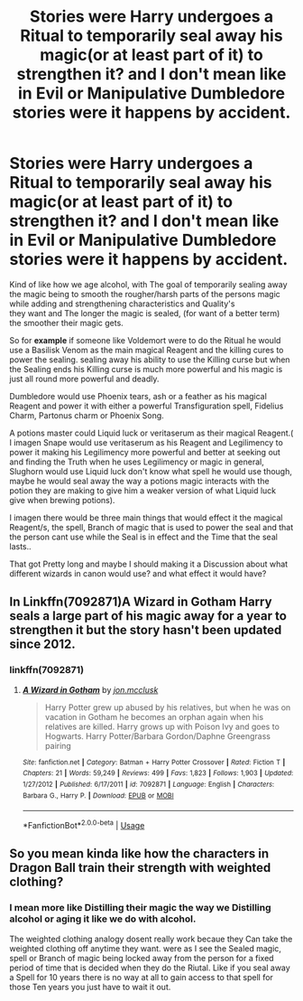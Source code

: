 #+TITLE: Stories were Harry undergoes a Ritual to temporarily seal away his magic(or at least part of it) to strengthen it? and I don't mean like in Evil or Manipulative Dumbledore stories were it happens by accident.

* Stories were Harry undergoes a Ritual to temporarily seal away his magic(or at least part of it) to strengthen it? and I don't mean like in Evil or Manipulative Dumbledore stories were it happens by accident.
:PROPERTIES:
:Author: Call0013
:Score: 14
:DateUnix: 1581055359.0
:DateShort: 2020-Feb-07
:END:
Kind of like how we age alcohol, with The goal of temporarily sealing away the magic being to smooth the rougher/harsh parts of the persons magic while adding and strengthening characteristics and Quality's\\
they want and The longer the magic is sealed, (for want of a better term) the smoother their magic gets.

So for *example* if someone like Voldemort were to do the Ritual he would use a Basilisk Venom as the main magical Reagent and the killing cures to power the sealing. sealing away his ability to use the Killing curse but when the Sealing ends his Killing curse is much more powerful and his magic is just all round more powerful and deadly.

Dumbledore would use Phoenix tears, ash or a feather as his magical Reagent and power it with either a powerful Transfiguration spell, Fidelius Charm, Partonus charm or Phoenix Song.

A potions master could Liquid luck or veritaserum as their magical Reagent.( I imagen Snape would use veritaserum as his Reagent and Legilimency to power it making his Legilimency more powerful and better at seeking out and finding the Truth when he uses Legilimency or magic in general, Slughorn would use Liquid luck don't know what spell he would use though, maybe he would seal away the way a potions magic interacts with the potion they are making to give him a weaker version of what Liquid luck give when brewing potions).

I imagen there would be three main things that would effect it the magical Reagent/s, the spell, Branch of magic that is used to power the seal and that the person cant use while the Seal is in effect and the Time that the seal lasts..

That got Pretty long and maybe I should making it a Discussion about what different wizards in canon would use? and what effect it would have?


** In Linkffn(7092871)A Wizard in Gotham Harry seals a large part of his magic away for a year to strengthen it but the story hasn't been updated since 2012.
:PROPERTIES:
:Author: Gin_DxD
:Score: 4
:DateUnix: 1581057552.0
:DateShort: 2020-Feb-07
:END:

*** linkffn(7092871)
:PROPERTIES:
:Author: Aeterna_Mort
:Score: 2
:DateUnix: 1581066141.0
:DateShort: 2020-Feb-07
:END:

**** [[https://www.fanfiction.net/s/7092871/1/][*/A Wizard in Gotham/*]] by [[https://www.fanfiction.net/u/2993830/jon-mcclusk][/jon.mcclusk/]]

#+begin_quote
  Harry Potter grew up abused by his relatives, but when he was on vacation in Gotham he becomes an orphan again when his relatives are killed. Harry grows up with Poison Ivy and goes to Hogwarts. Harry Potter/Barbara Gordon/Daphne Greengrass pairing
#+end_quote

^{/Site/:} ^{fanfiction.net} ^{*|*} ^{/Category/:} ^{Batman} ^{+} ^{Harry} ^{Potter} ^{Crossover} ^{*|*} ^{/Rated/:} ^{Fiction} ^{T} ^{*|*} ^{/Chapters/:} ^{21} ^{*|*} ^{/Words/:} ^{59,249} ^{*|*} ^{/Reviews/:} ^{499} ^{*|*} ^{/Favs/:} ^{1,823} ^{*|*} ^{/Follows/:} ^{1,903} ^{*|*} ^{/Updated/:} ^{1/27/2012} ^{*|*} ^{/Published/:} ^{6/17/2011} ^{*|*} ^{/id/:} ^{7092871} ^{*|*} ^{/Language/:} ^{English} ^{*|*} ^{/Characters/:} ^{Barbara} ^{G.,} ^{Harry} ^{P.} ^{*|*} ^{/Download/:} ^{[[http://www.ff2ebook.com/old/ffn-bot/index.php?id=7092871&source=ff&filetype=epub][EPUB]]} ^{or} ^{[[http://www.ff2ebook.com/old/ffn-bot/index.php?id=7092871&source=ff&filetype=mobi][MOBI]]}

--------------

*FanfictionBot*^{2.0.0-beta} | [[https://github.com/tusing/reddit-ffn-bot/wiki/Usage][Usage]]
:PROPERTIES:
:Author: FanfictionBot
:Score: 2
:DateUnix: 1581066159.0
:DateShort: 2020-Feb-07
:END:


** So you mean kinda like how the characters in Dragon Ball train their strength with weighted clothing?
:PROPERTIES:
:Author: A_Pringles_Can95
:Score: 1
:DateUnix: 1581085042.0
:DateShort: 2020-Feb-07
:END:

*** I mean more like Distilling their magic the way we Distilling alcohol or aging it like we do with alcohol.

The weighted clothing analogy dosent really work becaue they Can take the weighted clothing off anytime they want. were as I see the Sealed magic, spell or Branch of magic being locked away from the person for a fixed period of time that is decided when they do the Riutal. Like if you seal away a Spell for 10 years there is no way at all to gain access to that spell for those Ten years you just have to wait it out.
:PROPERTIES:
:Author: Call0013
:Score: 2
:DateUnix: 1581086670.0
:DateShort: 2020-Feb-07
:END:
